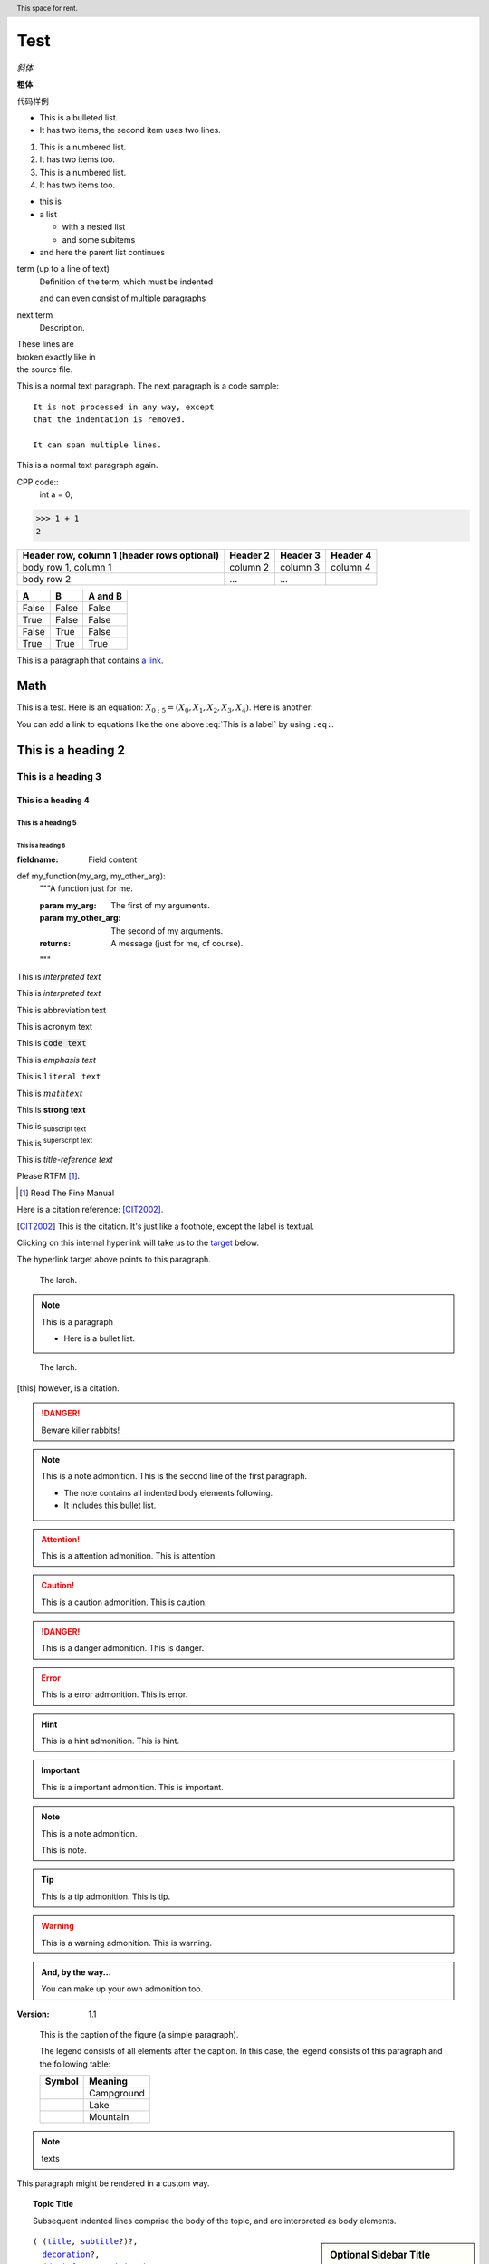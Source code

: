Test
======

.. mermaid::
   
   sequenceDiagram
      participant Alice
      participant Bob
      Alice->John: Hello John, how are you?
      loop Healthcheck
          John->John: Fight against hypochondria
      end
      Note right of John: Rational thoughts <br/>prevail...
      John-->Alice: Great!
      John->Bob: How about you?
      Bob-->John: Jolly good!

.. 这是注释

*斜体*

**粗体**

``代码样例``

* This is a bulleted list.
* It has two items, the second
  item uses two lines.

1. This is a numbered list.
2. It has two items too.

#. This is a numbered list.
#. It has two items too.



* this is
* a list

  * with a nested list
  * and some subitems

* and here the parent list continues


term (up to a line of text)
   Definition of the term, which must be indented

   and can even consist of multiple paragraphs

next term
   Description.


| These lines are
| broken exactly like in
| the source file.

This is a normal text paragraph. The next paragraph is a code sample::

   It is not processed in any way, except
   that the indentation is removed.

   It can span multiple lines.

This is a normal text paragraph again.

CPP code::
   int a = 0;

>>> 1 + 1
2

+------------------------+------------+----------+----------+
| Header row, column 1   | Header 2   | Header 3 | Header 4 |
| (header rows optional) |            |          |          |
+========================+============+==========+==========+
| body row 1, column 1   | column 2   | column 3 | column 4 |
+------------------------+------------+----------+----------+
| body row 2             | ...        | ...      |          |
+------------------------+------------+----------+----------+

=====  =====  =======
A      B      A and B
=====  =====  =======
False  False  False
True   False  False
False  True   False
True   True   True
=====  =====  =======

This is a paragraph that contains `a link`_.

.. _a link: https://domain.invalid/

.. 
   This is a heading
   =================

Math
####################

This is a test. Here is an equation:
:math:`X_{0:5} = (X_0, X_1, X_2, X_3, X_4)`.
Here is another:

.. math::
    :label: This is a label

    \nabla^2 f =
    \frac{1}{r^2} \frac{\partial}{\partial r}
    \left( r^2 \frac{\partial f}{\partial r} \right) +
    \frac{1}{r^2 \sin \theta} \frac{\partial f}{\partial \theta}
    \left( \sin \theta \, \frac{\partial f}{\partial \theta} \right) +
    \frac{1}{r^2 \sin^2\theta} \frac{\partial^2 f}{\partial \phi^2}

You can add a link to equations like the one above :eq:`This is a label` by using
``:eq:``.

.. _my-reference-label:

This is a heading 2
####################

This is a heading 3
********************

This is a heading 4
--------------------

This is a heading 5
^^^^^^^^^^^^^^^^^^^^

This is a heading 6
"""""""""""""""""""""

:fieldname: Field content

def my_function(my_arg, my_other_arg):
    """A function just for me.

    :param my_arg: The first of my arguments.
    :param my_other_arg: The second of my arguments.

    :returns: A message (just for me, of course).
    """

This is `interpreted text`

This is :title:`interpreted text`

This is :abbreviation:`abbreviation text`

This is :acronym:`acronym text`

This is :code:`code text`

This is :emphasis:`emphasis text`

This is :literal:`literal text`

This is :math:`math text`

This is :strong:`strong text`

This is :subscript:`subscript text` 

This is :superscript:`superscript text`

This is :title-reference:`title-reference text`

Please RTFM [1]_.

.. [1] Read The Fine Manual

Here is a citation reference: [CIT2002]_.

.. [CIT2002] This is the citation.  It's just like a footnote,
   except the label is textual.

Clicking on this internal hyperlink will take us to the target_
below.

.. _target:

The hyperlink target above points to this paragraph.

.. image:: _static/aifadian.jpg

.. figure:: _static/aifadian.jpg

   The larch.

.. note:: This is a paragraph

   - Here is a bullet list.

.. Danger: modify at your own risk!

.. figure:: _static/aifadian.jpg
   :scale: 50

   The larch.

.. This is a comment
..
   _so: is this!
..
   [and] this!
..
   this:: too!
..
   |even| this:: !

.. [this] however, is a citation.

.. DANGER::
   Beware killer rabbits!

.. cpp:class:: MyClass : public MyBase, MyOtherBase

.. note:: This is a note admonition.
   This is the second line of the first paragraph.

   - The note contains all indented body elements
     following.
   - It includes this bullet list.

.. attention:: This is a attention admonition.
   This is attention.

.. caution:: This is a caution admonition.
   This is caution.

.. danger:: This is a danger admonition.
   This is danger.

.. error:: This is a error admonition.
   This is error.

.. hint:: This is a hint admonition.
   This is hint.

.. important:: This is a important admonition.
   This is important.

.. note:: This is a note admonition.

   This is note.

.. tip:: This is a tip admonition.
   This is tip.

.. warning:: This is a warning admonition.
   This is warning.

.. admonition:: And, by the way...

   You can make up your own admonition too.

:Version: 1.1

.. image:: _static/aifadian.jpg
   :height: 100px
   :width: 200 px
   :scale: 50 %
   :alt: alternate text
   :align: right

.. figure:: _static/aifadian.jpg
   :scale: 50 %
   :alt: map to buried treasure

   This is the caption of the figure (a simple paragraph).

   The legend consists of all elements after the caption.  In this
   case, the legend consists of this paragraph and the following
   table:

   +---------------------------------------+-----------------------+
   | Symbol                                | Meaning               |
   +=======================================+=======================+
   | .. image:: _static/aifadian.jpg       | Campground            |
   +---------------------------------------+-----------------------+
   | .. image:: _static/aifadian.jpg       | Lake                  |
   +---------------------------------------+-----------------------+
   | .. image:: _static/aifadian.jpg       | Mountain              |
   +---------------------------------------+-----------------------+

.. header:: This space for rent.

.. note:: texts

.. container:: custom

   This paragraph might be rendered in a custom way.

.. topic:: Topic Title

    Subsequent indented lines comprise
    the body of the topic, and are
    interpreted as body elements.

.. sidebar:: Optional Sidebar Title
   :subtitle: Optional Sidebar Subtitle

   Subsequent indented lines comprise
   the body of the sidebar, and are
   interpreted as body elements.

.. parsed-literal::

   ( (title_, subtitle_?)?,
     decoration_?,
     (docinfo_, transition_?)?,
     `%structure.model;`_ )

.. _title: https://fuxiii.github.io/Essentials.of.Vulkan
.. _subtitle: https://fuxiii.github.io/Essentials.of.Vulkan
.. _decoration: https://fuxiii.github.io/Essentials.of.Vulkan
.. _docinfo: https://fuxiii.github.io/Essentials.of.Vulkan
.. _transition: https://fuxiii.github.io/Essentials.of.Vulkan
.. _%structure.model;: https://fuxiii.github.io/Essentials.of.Vulkan

.. code:: python

  def my_function():
      "just a test"
      print 8/2

.. code-block:::: python

  def my_function():
      "just a test"
      print 8/2

.. code:: c++

   float value = 10.0f;
   VkPhysicalDevice physical_device = VK_NULL_HANDLE;

.. code-block:: c++

   int32_t value = 0;
   VkInstance instance = VK_NULL_HANDLE;

.. epigraph::

   No matter where you go, there you are.

   -- Buckaroo Banzai

.. highlights::

   highlights

   -- highlights

.. pull-quote::

   pull-quote

   -- pull-quote

.. compound::

   The 'rm' command is very dangerous.  If you are logged
   in as root and enter ::

       cd /
       rm -rf *

   you will erase the entire contents of your file system.

.. table:: Truth table for "not"
   :widths: auto

   =====  =====
     A    not A
   =====  =====
   False  True
   True   False
   =====  =====

.. csv-table:: Frozen Delights!
   :header: "Treat", "Quantity", "Description"
   :widths: 15, 10, 30

   "Albatross", 2.99, "On a stick!"
   "Crunchy Frog", 1.49, "If we took the bones out,
   it wouldn't be crunchy, now would it?"
   "Gannet Ripple", 1.99, "On a stick!"

.. list-table:: Frozen Delights!
   :widths: 15 10 30
   :header-rows: 1

   * - Treat
     - Quantity
     - Description
   * - Albatross
     - 2.99
     - On a stick!
   * - Crunchy Frog
     - 1.49
     - If we took the bones out, it wouldn't be
       crunchy, now would it?
   * - Gannet Ripple
     - 1.99
     - On a stick!

.. meta::
   :description: The reStructuredText plaintext markup language
   :keywords: plaintext, markup language

.. .. default-role:: subscript

An example of a `default` role.

.. role:: custom

An example of using :custom:`interpreted text`

.. function:: foo(x)
              foo(y, z)
   :module: some.module.name

   Return a line of text input from the user.

Lorem ipsum [Ref]_ dolor sit amet.

.. [Ref] Book or article reference, URL or whatever.

.. |name| replace:: replacement *text*

.. |caution| image:: _static/aifadian.jpg
             :alt: Warning!

.. productionlist::
   try_stmt: try1_stmt | try2_stmt
   try1_stmt: "try" ":" `suite`
            : ("except" [`expression` ["," `target`]] ":" `suite`)+
            : ["else" ":" `suite`]
            : ["finally" ":" `suite`]
   try2_stmt: "try" ":" `suite`
            : "finally" ":" `suite`

It refers to the section itself, see :ref:`my-reference-label`.